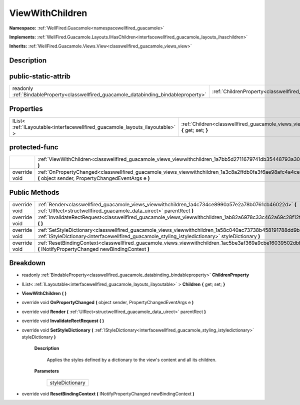 .. _classwellfired_guacamole_views_viewwithchildren:

ViewWithChildren
=================

**Namespace:** :ref:`WellFired.Guacamole<namespacewellfired_guacamole>`

**Implements:** :ref:`WellFired.Guacamole.Layouts.IHasChildren<interfacewellfired_guacamole_layouts_ihaschildren>`


**Inherits:** :ref:`WellFired.Guacamole.Views.View<classwellfired_guacamole_views_view>`


Description
------------



public-static-attrib
---------------------

+------------------------------------------------------------------------------------------+---------------------------------------------------------------------------------------------------------------+
|readonly :ref:`BindableProperty<classwellfired_guacamole_databinding_bindableproperty>`   |:ref:`ChildrenProperty<classwellfired_guacamole_views_viewwithchildren_1a00c2738a1eec2e127ea14593b0ee555f>`    |
+------------------------------------------------------------------------------------------+---------------------------------------------------------------------------------------------------------------+

Properties
-----------

+--------------------------------------------------------------------------------+----------------------------------------------------------------------------------------------------------------------------+
|IList< :ref:`ILayoutable<interfacewellfired_guacamole_layouts_ilayoutable>` >   |:ref:`Children<classwellfired_guacamole_views_viewwithchildren_1af765c48dbfcee1476ae4b8ba2a3bb31f>` **{** get; set; **}**   |
+--------------------------------------------------------------------------------+----------------------------------------------------------------------------------------------------------------------------+

protected-func
---------------

+----------------+---------------------------------------------------------------------------------------------------------------------------------------------------------------------+
|                |:ref:`ViewWithChildren<classwellfired_guacamole_views_viewwithchildren_1a7bb5d2711679741db35448793a30d55a>` **(**  **)**                                             |
+----------------+---------------------------------------------------------------------------------------------------------------------------------------------------------------------+
|override void   |:ref:`OnPropertyChanged<classwellfired_guacamole_views_viewwithchildren_1a3c8a2ffdb0fa3f6ae98afc4a4ce35498>` **(** object sender, PropertyChangedEventArgs e **)**   |
+----------------+---------------------------------------------------------------------------------------------------------------------------------------------------------------------+

Public Methods
---------------

+----------------+---------------------------------------------------------------------------------------------------------------------------------------------------------------------------------------------------------------------------+
|override void   |:ref:`Render<classwellfired_guacamole_views_viewwithchildren_1a4c734ce8990a57e2a78b0761cb46022d>` **(** :ref:`UIRect<structwellfired_guacamole_data_uirect>` parentRect **)**                                              |
+----------------+---------------------------------------------------------------------------------------------------------------------------------------------------------------------------------------------------------------------------+
|override void   |:ref:`InvalidateRectRequest<classwellfired_guacamole_views_viewwithchildren_1ab82a6978c33c462a69c28f12f8c6b1d8>` **(**  **)**                                                                                              |
+----------------+---------------------------------------------------------------------------------------------------------------------------------------------------------------------------------------------------------------------------+
|override void   |:ref:`SetStyleDictionary<classwellfired_guacamole_views_viewwithchildren_1a58c040ac73738b458191788dd9b6cc3b>` **(** :ref:`IStyleDictionary<interfacewellfired_guacamole_styling_istyledictionary>` styleDictionary **)**   |
+----------------+---------------------------------------------------------------------------------------------------------------------------------------------------------------------------------------------------------------------------+
|override void   |:ref:`ResetBindingContext<classwellfired_guacamole_views_viewwithchildren_1ac5be3af369a9cbe16039502dbbccb054>` **(** INotifyPropertyChanged newBindingContext **)**                                                        |
+----------------+---------------------------------------------------------------------------------------------------------------------------------------------------------------------------------------------------------------------------+

Breakdown
----------

.. _classwellfired_guacamole_views_viewwithchildren_1a00c2738a1eec2e127ea14593b0ee555f:

- readonly :ref:`BindableProperty<classwellfired_guacamole_databinding_bindableproperty>` **ChildrenProperty** 

.. _classwellfired_guacamole_views_viewwithchildren_1af765c48dbfcee1476ae4b8ba2a3bb31f:

- IList< :ref:`ILayoutable<interfacewellfired_guacamole_layouts_ilayoutable>` > **Children** **{** get; set; **}**

.. _classwellfired_guacamole_views_viewwithchildren_1a7bb5d2711679741db35448793a30d55a:

-  **ViewWithChildren** **(**  **)**

.. _classwellfired_guacamole_views_viewwithchildren_1a3c8a2ffdb0fa3f6ae98afc4a4ce35498:

- override void **OnPropertyChanged** **(** object sender, PropertyChangedEventArgs e **)**

.. _classwellfired_guacamole_views_viewwithchildren_1a4c734ce8990a57e2a78b0761cb46022d:

- override void **Render** **(** :ref:`UIRect<structwellfired_guacamole_data_uirect>` parentRect **)**

.. _classwellfired_guacamole_views_viewwithchildren_1ab82a6978c33c462a69c28f12f8c6b1d8:

- override void **InvalidateRectRequest** **(**  **)**

.. _classwellfired_guacamole_views_viewwithchildren_1a58c040ac73738b458191788dd9b6cc3b:

- override void **SetStyleDictionary** **(** :ref:`IStyleDictionary<interfacewellfired_guacamole_styling_istyledictionary>` styleDictionary **)**

    **Description**

        Applies the styles defined by a dictionary to the view's content and all its children. 

    **Parameters**

        +------------------+
        |styleDictionary   |
        +------------------+
        
.. _classwellfired_guacamole_views_viewwithchildren_1ac5be3af369a9cbe16039502dbbccb054:

- override void **ResetBindingContext** **(** INotifyPropertyChanged newBindingContext **)**

